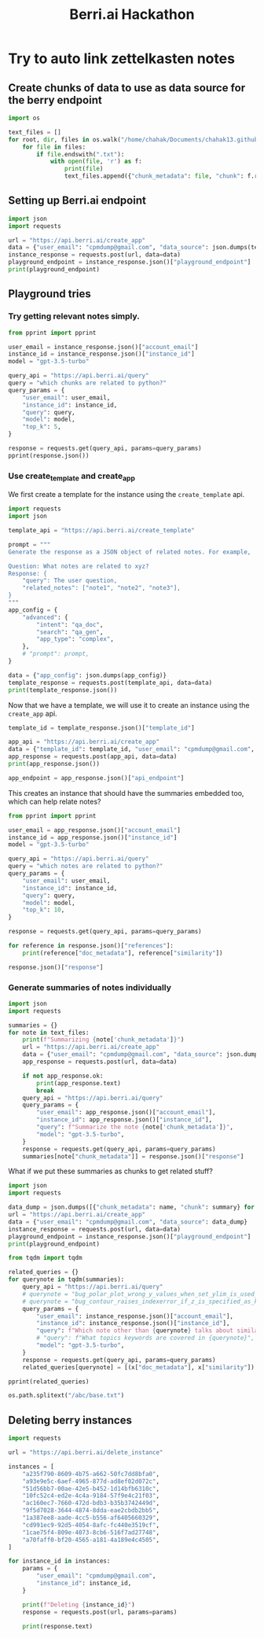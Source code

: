 :PROPERTIES:
:ID:       3bcfc554-62d3-4044-ad9a-d83a79f937ac
:END:
#+title: Berri.ai Hackathon
#+property: header-args :session berry :async yes :exports both :eval no-export

* Try to auto link zettelkasten notes
** Create chunks of data to use as data source for the berry endpoint
#+begin_src jupyter-python
import os

text_files = []
for root, dir, files in os.walk("/home/chahak/Documents/chahak13.github.io/org/blog/"):
    for file in files:
        if file.endswith(".txt"):
            with open(file, 'r') as f:
                print(file)
                text_files.append({"chunk_metadata": file, "chunk": f.read()})
#+end_src

#+RESULTS:
#+begin_example
export_source_code_of_tex_file.txt
autoreload_with_ipython.txt
change_font_size_in_emacs.txt
attractors_using_datashader.txt
config_class_using_chainmaps.txt
chunky_pandas_read_csv_in_chunks.txt
attractors_examples_0_1_0_documentation.txt
audio_on_linux.txt
bug_polar_plot_wrong_y_values_when_set_ylim_is_used_issue_24790_matplotlib_matplotlib.txt
where_are_matplotlib_rcparams_used.txt
does_plt_scatter_work_with_masked_offsets.txt
chainmaps_in_python.txt
emacsconf_2022_talks_emacs_journalism_or_everything_s_a_nail_if_you_hit_it_with_emacs.txt
1_how_scientists_colorize_photos_of_space_youtube.txt
bug_contour_raises_indexerror_if_z_is_specified_as_keyword_argument_issue_24743_matplotlib_matplotlib.txt
click_command_line_interfaces:_make_options_required_if_other_optional_option_is_unset.txt
aaronpenne_generative_art_a_collection_of_my_generative_artwork_mostly_with_processing_in_python_mode.txt
12_decorator_and_descriptors_advance_python_tutorials_documentation.txt
#+end_example

** Setting up Berri.ai endpoint

#+begin_src jupyter-python
import json
import requests

url = "https://api.berri.ai/create_app"
data = {"user_email": "cpmdump@gmail.com", "data_source": json.dumps(text_files)}
instance_response = requests.post(url, data=data)
playground_endpoint = instance_response.json()["playground_endpoint"]
print(playground_endpoint)
#+end_src

#+RESULTS:
: play.berri.ai/aHR0cHM6Ly9zdG9yZXF1ZXJ5YWJoaTItYXlsdS56ZWV0LWJlcnJpLnplZXQuYXBwL2JlcnJpX3F1ZXJ5P3Byb2pfcGF0aD1pbmRleGVzL2NwbWR1bXBAZ21haWwuY29tL2E3MGZhZmYwLWJmMjAtNDU2NS1hMTgxLTRhMTg5ZTRjNDUwNSZwcm9qX25hbWU9U3RyYXdiZXJyeSBQcm9qZWN0JnF1ZXJ5PQ==

** Playground tries

*** Try getting relevant notes simply.
#+begin_src jupyter-python
from pprint import pprint

user_email = instance_response.json()["account_email"]
instance_id = instance_response.json()["instance_id"]
model = "gpt-3.5-turbo"

query_api = "https://api.berri.ai/query"
query = "which chunks are related to python?"
query_params = {
    "user_email": user_email,
    "instance_id": instance_id,
    "query": query,
    "model": model,
    "top_k": 5,
}

response = requests.get(query_api, params=query_params)
pprint(response.json())
#+end_src

*** Use create_template and create_app
We first create a template for the instance using the ~create_template~ api.
#+begin_src jupyter-python
import requests
import json

template_api = "https://api.berri.ai/create_template"

prompt = """
Generate the response as a JSON object of related notes. For example,

Question: What notes are related to xyz?
Response: {
    "query": The user question,
    "related_notes": ["note1", "note2", "note3"],
}
"""
app_config = {
    "advanced": {
        "intent": "qa_doc",
        "search": "qa_gen",
        "app_type": "complex",
    },
    # "prompt": prompt,
}

data = {"app_config": json.dumps(app_config)}
template_response = requests.post(template_api, data=data)
print(template_response.json())
#+end_src

#+RESULTS:
: {'app_config': {'advanced': {'app_type': 'complex', 'intent': 'qa_doc', 'search': 'qa_gen'}}, 'template_id': 'b037c822-2035-4ce5-9f27-37388e6a0071'}

Now that we have a template, we will use it to create an instance using the ~create_app~ api.
#+begin_src jupyter-python
template_id = template_response.json()["template_id"]

app_api = "https://api.berri.ai/create_app"
data = {"template_id": template_id, "user_email": "cpmdump@gmail.com", "data_source": json.dumps(text_files)}
app_response = requests.post(app_api, data=data)
print(app_response.json())

app_endpoint = app_response.json()["api_endpoint"]
#+end_src

#+RESULTS:
: {'account_email': 'cpmdump@gmail.com', 'api_endpoint': 'https://api.berri.ai/query?user_email=cpmdump@gmail.com&instance_id=e4e9556e-7337-4bab-a48d-377954985374&agent_type=complex_support', 'instance_id': 'e4e9556e-7337-4bab-a48d-377954985374', 'playground_endpoint': 'play.berri.ai/aHR0cHM6Ly9zdG9yZXF1ZXJ5YWJoaTItYXlsdS56ZWV0LWJlcnJpLnplZXQuYXBwL2JlcnJpX3F1ZXJ5P3Byb2pfcGF0aD1pbmRleGVzL2NwbWR1bXBAZ21haWwuY29tL2U0ZTk1NTZlLTczMzctNGJhYi1hNDhkLTM3Nzk1NDk4NTM3NCZwcm9qX25hbWU9ZGF0YV9saXN0JmFnZW50X3R5cGU9Y29tcGxleF9zdXBwb3J0JnF1ZXJ5PQ==', 'website_endpoint': 'chat.berri.ai/aHR0cHM6Ly9zdG9yZXF1ZXJ5YWJoaTItYXlsdS56ZWV0LWJlcnJpLnplZXQuYXBwL2JlcnJpX3F1ZXJ5P3Byb2pfcGF0aD1pbmRleGVzL2NwbWR1bXBAZ21haWwuY29tL2U0ZTk1NTZlLTczMzctNGJhYi1hNDhkLTM3Nzk1NDk4NTM3NCZwcm9qX25hbWU9ZGF0YV9saXN0JmFnZW50X3R5cGU9Y29tcGxleF9zdXBwb3J0JnF1ZXJ5PQ=='}

This creates an instance that should have the summaries embedded too, which can help relate notes?
#+begin_src jupyter-python
from pprint import pprint

user_email = app_response.json()["account_email"]
instance_id = app_response.json()["instance_id"]
model = "gpt-3.5-turbo"

query_api = "https://api.berri.ai/query"
query = "which notes are related to python?"
query_params = {
    "user_email": user_email,
    "instance_id": instance_id,
    "query": query,
    "model": model,
    "top_k": 10,
}

response = requests.get(query_api, params=query_params)

for reference in response.json()["references"]:
    print(reference["doc_metadata"], reference["similarity"])
#+end_src

#+RESULTS:
: autoreload_with_ipython.txt 0.772821150576018
: bug_polar_plot_wrong_y_values_when_set_ylim_is_used_issue_24790_matplotlib_matplotlib.txt 0.76837971064003
: where_are_matplotlib_rcparams_used.txt 0.767879123880019

#+begin_src jupyter-python
response.json()["response"]
#+end_src

#+RESULTS:
: All of the notes in this context are related to Python.
*** Generate summaries of notes individually
#+begin_src jupyter-python
import json
import requests

summaries = {}
for note in text_files:
    print(f"Summarizing {note['chunk_metadata']}")
    url = "https://api.berri.ai/create_app"
    data = {"user_email": "cpmdump@gmail.com", "data_source": json.dumps([note])}
    app_response = requests.post(url, data=data)

    if not app_response.ok:
        print(app_response.text)
        break
    query_api = "https://api.berri.ai/query"
    query_params = {
        "user_email": app_response.json()["account_email"],
        "instance_id": app_response.json()["instance_id"],
        "query": f"Summarize the note {note['chunk_metadata']}",
        "model": "gpt-3.5-turbo",
    }
    response = requests.get(query_api, params=query_params)
    summaries[note["chunk_metadata"]] = response.json()["response"]

#+end_src

#+RESULTS:
#+begin_example
Summarizing export_source_code_of_tex_file.txt
Summarizing autoreload_with_ipython.txt
Summarizing change_font_size_in_emacs.txt
Summarizing attractors_using_datashader.txt
Summarizing config_class_using_chainmaps.txt
Summarizing chunky_pandas_read_csv_in_chunks.txt
Summarizing attractors_examples_0_1_0_documentation.txt
Summarizing audio_on_linux.txt
Summarizing bug_polar_plot_wrong_y_values_when_set_ylim_is_used_issue_24790_matplotlib_matplotlib.txt
Summarizing where_are_matplotlib_rcparams_used.txt
Summarizing does_plt_scatter_work_with_masked_offsets.txt
Summarizing chainmaps_in_python.txt
Summarizing emacsconf_2022_talks_emacs_journalism_or_everything_s_a_nail_if_you_hit_it_with_emacs.txt
Summarizing 1_how_scientists_colorize_photos_of_space_youtube.txt
Summarizing bug_contour_raises_indexerror_if_z_is_specified_as_keyword_argument_issue_24743_matplotlib_matplotlib.txt
Summarizing click_command_line_interfaces:_make_options_required_if_other_optional_option_is_unset.txt
Summarizing aaronpenne_generative_art_a_collection_of_my_generative_artwork_mostly_with_processing_in_python_mode.txt
Summarizing 12_decorator_and_descriptors_advance_python_tutorials_documentation.txt
#+end_example

What if we put these summaries as chunks to get related stuff?
#+begin_src jupyter-python
import json
import requests

data_dump = json.dumps([{"chunk_metadata": name, "chunk": summary} for name, summary in summaries.items()])
url = "https://api.berri.ai/create_app"
data = {"user_email": "cpmdump@gmail.com", "data_source": data_dump}
instance_response = requests.post(url, data=data)
playground_endpoint = instance_response.json()["playground_endpoint"]
print(playground_endpoint)
#+end_src

#+begin_src jupyter-python
from tqdm import tqdm

related_queries = {}
for querynote in tqdm(summaries):
    query_api = "https://api.berri.ai/query"
    # querynote = "bug_polar_plot_wrong_y_values_when_set_ylim_is_used_issue_24790_matplotlib_matplotlib.txt"
    # querynote = "bug_contour_raises_indexerror_if_z_is_specified_as_keyword_argument_issue_24743_matplotlib_matplotlib.txt"
    query_params = {
        "user_email": instance_response.json()["account_email"],
        "instance_id": instance_response.json()["instance_id"],
        "query": f"Which note other than {querynote} talks about similar topics as {querynote}",
        # "query": f"What topics keywords are covered in {querynote}",
        "model": "gpt-3.5-turbo",
    }
    response = requests.get(query_api, params=query_params)
    related_queries[querynote] = [(x["doc_metadata"], x["similarity"]) for x in response.json()["references"]]
#+end_src

#+RESULTS:
: 100% 18/18 [00:33<00:00,  1.86s/it]
:

#+begin_src jupyter-python
pprint(related_queries)
#+end_src

#+RESULTS:
#+begin_example
{'12_decorator_and_descriptors_advance_python_tutorials_documentation.txt': [('12_decorator_and_descriptors_advance_python_tutorials_documentation.txt',
                                                                              0.801491485346171),
                                                                             ('bug_contour_raises_indexerror_if_z_is_specified_as_keyword_argument_issue_24743_matplotlib_matplotlib.txt',
                                                                              0.769774133145604)],
 '1_how_scientists_colorize_photos_of_space_youtube.txt': [('1_how_scientists_colorize_photos_of_space_youtube.txt',
                                                            0.866898380621366),
                                                           ('aaronpenne_generative_art_a_collection_of_my_generative_artwork_mostly_with_processing_in_python_mode.txt',
                                                            0.787544429009431)],
 'aaronpenne_generative_art_a_collection_of_my_generative_artwork_mostly_with_processing_in_python_mode.txt': [('aaronpenne_generative_art_a_collection_of_my_generative_artwork_mostly_with_processing_in_python_mode.txt',
                                                                                                                0.88111354230034),
                                                                                                               ('emacsconf_2022_talks_emacs_journalism_or_everything_s_a_nail_if_you_hit_it_with_emacs.txt',
                                                                                                                0.780368471118458)],
 'attractors_examples_0_1_0_documentation.txt': [('attractors_examples_0_1_0_documentation.txt',
                                                  0.849884469214183),
                                                 ('attractors_using_datashader.txt',
                                                  0.799727094675026)],
 'attractors_using_datashader.txt': [('attractors_using_datashader.txt',
                                      0.849356923206236),
                                     ('attractors_examples_0_1_0_documentation.txt',
                                      0.841316289272838)],
 'audio_on_linux.txt': [('audio_on_linux.txt', 0.793566176368703),
                        ('click_command_line_interfaces:_make_options_required_if_other_optional_option_is_unset.txt',
                         0.760427890909493)],
 'autoreload_with_ipython.txt': [('autoreload_with_ipython.txt',
                                  0.862660274256445),
                                 ('chunky_pandas_read_csv_in_chunks.txt',
                                  0.773916791555096)],
 'bug_contour_raises_indexerror_if_z_is_specified_as_keyword_argument_issue_24743_matplotlib_matplotlib.txt': [('bug_contour_raises_indexerror_if_z_is_specified_as_keyword_argument_issue_24743_matplotlib_matplotlib.txt',
                                                                                                                0.927062315641177),
                                                                                                               ('bug_polar_plot_wrong_y_values_when_set_ylim_is_used_issue_24790_matplotlib_matplotlib.txt',
                                                                                                                0.818052487673946)],
 'bug_polar_plot_wrong_y_values_when_set_ylim_is_used_issue_24790_matplotlib_matplotlib.txt': [('bug_polar_plot_wrong_y_values_when_set_ylim_is_used_issue_24790_matplotlib_matplotlib.txt',
                                                                                                0.88649582204242),
                                                                                               ('bug_contour_raises_indexerror_if_z_is_specified_as_keyword_argument_issue_24743_matplotlib_matplotlib.txt',
                                                                                                0.850670934887906)],
 'chainmaps_in_python.txt': [('chainmaps_in_python.txt', 0.838342616347961),
                             ('config_class_using_chainmaps.txt',
                              0.807442005228644)],
 'change_font_size_in_emacs.txt': [('change_font_size_in_emacs.txt',
                                    0.851839845742051),
                                   ('emacsconf_2022_talks_emacs_journalism_or_everything_s_a_nail_if_you_hit_it_with_emacs.txt',
                                    0.789396265311118)],
 'chunky_pandas_read_csv_in_chunks.txt': [('chunky_pandas_read_csv_in_chunks.txt',
                                           0.845295000355032),
                                          ('where_are_matplotlib_rcparams_used.txt',
                                           0.763790937761751)],
 'click_command_line_interfaces:_make_options_required_if_other_optional_option_is_unset.txt': [('click_command_line_interfaces:_make_options_required_if_other_optional_option_is_unset.txt',
                                                                                                 0.923219390051759),
                                                                                                ('where_are_matplotlib_rcparams_used.txt',
                                                                                                 0.760569829934478)],
 'config_class_using_chainmaps.txt': [('config_class_using_chainmaps.txt',
                                       0.839832113622164),
                                      ('chainmaps_in_python.txt',
                                       0.783611604698386)],
 'does_plt_scatter_work_with_masked_offsets.txt': [('does_plt_scatter_work_with_masked_offsets.txt',
                                                    0.845049315280412),
                                                   ('where_are_matplotlib_rcparams_used.txt',
                                                    0.773232239436078)],
 'emacsconf_2022_talks_emacs_journalism_or_everything_s_a_nail_if_you_hit_it_with_emacs.txt': [('emacsconf_2022_talks_emacs_journalism_or_everything_s_a_nail_if_you_hit_it_with_emacs.txt',
                                                                                                0.839243988602219),
                                                                                               ('change_font_size_in_emacs.txt',
                                                                                                0.794385513400397)],
 'export_source_code_of_tex_file.txt': [('export_source_code_of_tex_file.txt',
                                         0.857983976417399),
                                        ('where_are_matplotlib_rcparams_used.txt',
                                         0.780384919535461)],
 'where_are_matplotlib_rcparams_used.txt': [('where_are_matplotlib_rcparams_used.txt',
                                             0.852354787774178),
                                            ('bug_contour_raises_indexerror_if_z_is_specified_as_keyword_argument_issue_24743_matplotlib_matplotlib.txt',
                                             0.791104194745004)]}
#+end_example

#+begin_src jupyter-python
os.path.splitext("/abc/base.txt")
#+end_src

#+RESULTS:
| /abc/base | .txt |

** Deleting berry instances
#+begin_src jupyter-python
import requests

url = "https://api.berri.ai/delete_instance"

instances = [
    "a235f790-8609-4b75-a662-50fc7dd8bfa0",
    "a93e9e5c-6aef-4965-877d-ad8ef02d072c",
    "51d56bb7-00ae-42e5-b452-1d14bfb6310c",
    "10fc52c4-ed2e-4c4a-9184-57f9e4c21f03",
    "ac160ec7-7660-472d-bdb3-b35b3742449d",
    "9f5d7028-3644-4874-8dda-eae2cbdb2bb5",
    "1a387ee8-aade-4cc5-b556-af6405660329",
    "cd991ec9-92d5-4054-8afc-fc440e3519cf",
    "1cae75f4-809e-4073-8cb6-516f7ad27748",
    "a70faff0-bf20-4565-a181-4a189e4c4505",
]

for instance_id in instances:
    params = {
        "user_email": "cpmdump@gmail.com",
        "instance_id": instance_id,
    }

    print(f"Deleting {instance_id}")
    response = requests.post(url, params=params)

    print(response.text)
#+end_src

#+RESULTS:
#+begin_example
Deleting a235f790-8609-4b75-a662-50fc7dd8bfa0
{"message":"Instance a235f790-8609-4b75-a662-50fc7dd8bfa0 deleted successfully","status":"success"}

Deleting a93e9e5c-6aef-4965-877d-ad8ef02d072c
{"message":"Instance a93e9e5c-6aef-4965-877d-ad8ef02d072c deleted successfully","status":"success"}

Deleting 51d56bb7-00ae-42e5-b452-1d14bfb6310c
{"message":"Instance 51d56bb7-00ae-42e5-b452-1d14bfb6310c deleted successfully","status":"success"}

Deleting 10fc52c4-ed2e-4c4a-9184-57f9e4c21f03
{"message":"Instance 10fc52c4-ed2e-4c4a-9184-57f9e4c21f03 deleted successfully","status":"success"}

Deleting ac160ec7-7660-472d-bdb3-b35b3742449d
{"message":"Instance ac160ec7-7660-472d-bdb3-b35b3742449d deleted successfully","status":"success"}

Deleting 9f5d7028-3644-4874-8dda-eae2cbdb2bb5
{"message":"Instance 9f5d7028-3644-4874-8dda-eae2cbdb2bb5 deleted successfully","status":"success"}

Deleting 1a387ee8-aade-4cc5-b556-af6405660329
{"message":"Instance 1a387ee8-aade-4cc5-b556-af6405660329 deleted successfully","status":"success"}

Deleting cd991ec9-92d5-4054-8afc-fc440e3519cf
{"message":"Instance cd991ec9-92d5-4054-8afc-fc440e3519cf deleted successfully","status":"success"}

Deleting 1cae75f4-809e-4073-8cb6-516f7ad27748
{"message":"Instance 1cae75f4-809e-4073-8cb6-516f7ad27748 deleted successfully","status":"success"}

Deleting a70faff0-bf20-4565-a181-4a189e4c4505
{"message":"Instance a70faff0-bf20-4565-a181-4a189e4c4505 deleted successfully","status":"success"}
#+end_example
